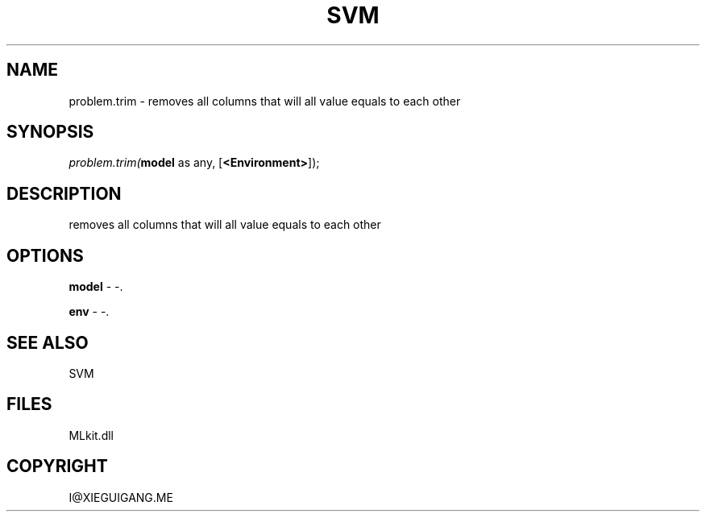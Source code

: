 .\" man page create by R# package system.
.TH SVM 1 2000-Jan "problem.trim" "problem.trim"
.SH NAME
problem.trim \- removes all columns that will all value equals to each other
.SH SYNOPSIS
\fIproblem.trim(\fBmodel\fR as any, 
[\fB<Environment>\fR]);\fR
.SH DESCRIPTION
.PP
removes all columns that will all value equals to each other
.PP
.SH OPTIONS
.PP
\fBmodel\fB \fR\- -. 
.PP
.PP
\fBenv\fB \fR\- -. 
.PP
.SH SEE ALSO
SVM
.SH FILES
.PP
MLkit.dll
.PP
.SH COPYRIGHT
I@XIEGUIGANG.ME
